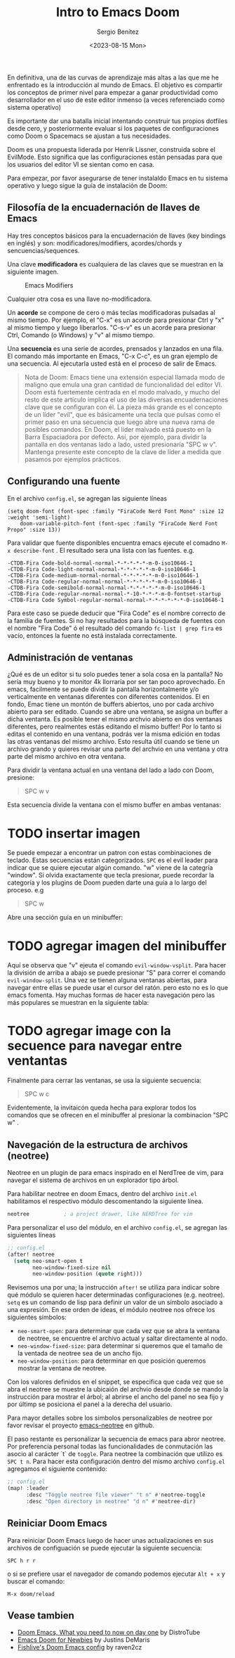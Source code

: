 #+TITLE: Intro to Emacs Doom
#+DESCRIPTION: En esta publicación se comparte una breve guía con los primeros pasos a dar en doom emacs
#+AUTHOR: Sergio Benítez
#+DATE:<2023-08-15 Mon>
#+HUGO_BASE_DIR: ~/Development/suabochica-blog/
#+HUGO_SECTION: /post
#+HUGO_WEIGHT: auto
#+HUGO_AUTO_SET_LASTMOD: t

En definitiva, una de las curvas de aprendizaje más altas a las que me he enfrentado es la introducción al mundo de Emacs. El objetivo es compartir los conceptos de primer nivel para empezar a ganar productividad como desarrollador en el uso de este editor inmenso (a veces referenciado como sistema operativo)

Es importante dar una batalla inicial intentando construir tus propios dotfiles desde cero, y posteriormente evaluar si los paquetes de configuraciones como Doom o Spacemacs se ajustan a tus necesidades.

Doom es una propuesta liderada por Henrik Lissner, construida sobre el EvilMode. Esto significa que las configuraciones están pensadas para que los usuarios del editor VI se sientan como en casa.

Para empezar, por favor asegurarse de tener instalaldo Emacs en tu sistema operativo y luego sigue la guía de instalación de Doom:

** Filosofía de la encuadernación de llaves de Emacs

Hay tres conceptos básicos para la encuadernación de llaves (key bindings en inglés) y son: modificadores/modifiers, acordes/chords y sencuencias/sequences.

Una clave *modificadora* es cualquiera de las claves que se muestran en la siguiente imagen.

  #+CAPTION: Emacs Modifiers
  [[../../images/emacs/01-emacs-modifiier.png]]

Cualquier otra cosa es una llave no-modificadora.

Un *acorde* se compone de cero o más teclas modificadoras pulsadas al mismo tiempo. Por ejemplo, el "C-x" es un acorde para presionar Ctrl y "x" al mismo tiempo y luego liberarlos. "C-s-v" es un acorde para presionar Ctrl, Comando (o Windows) y "v" al mismo tiempo.

Una *secuencia* es una serie de acordes, prensados y lanzados en una fila. El comando más importante en Emacs, "C-x C-c", es un gran ejemplo de una secuencia. Al ejecutarla usted está en el proceso de salir de Emacs.

#+begin_quote
Nota de Doom: Emacs tiene una extensión especial llamada modo de maligno que emula una gran cantidad de funcionalidad del editor VI. Doom está fuertemente centrada en el modo malvado, y mucho del resto de este artículo implica el uso de las diversas encuadernaciones clave que se configuran con él. La pieza más grande es el concepto de un líder "evil", que es básicamente una tecla que pulsas como el primer paso en una secuencia que luego abre una nueva rama de posibles comandos. En Doom, el líder malvado está puesto en la Barra Espaciadora por defecto. Así, por ejemplo, para dividir la pantalla en dos ventanas lado a lado, usted presionaría "SPC w v". Mantenga presente este concepto de la clave de líder a medida que pasamos por ejemplos prácticos.
#+end_quote

** Configurando una fuente

En el archivo ~config.el~, se agregan las siguiente líneas

#+begin_src
(setq doom-font (font-spec :family "FiraCode Nerd Font Mono" :size 12 :weight 'semi-light)
    doom-variable-pitch-font (font-spec :family "FiraCode Nerd Font Propo" :size 13))
#+end_src

 Para validar que fuente disponibles encuentra emacs ejecute el comadno ~M-x describe-font~ . El resultado sera una lista con las fuentes. e.g.

#+begin_src
-CTDB-Fira Code-bold-normal-normal-*-*-*-*-*-m-0-iso10646-1
-CTDB-Fira Code-light-normal-normal-*-*-*-*-*-m-0-iso10646-1
-CTDB-Fira Code-medium-normal-normal-*-*-*-*-*-m-0-iso10646-1
-CTDB-Fira Code-regular-normal-normal-*-*-*-*-*-m-0-iso10646-1
-CTDB-Fira Code-semibold-normal-normal-*-*-*-*-*-m-0-iso10646-1
-CTDB-Fira Code-regular-normal-normal-*-10-*-*-*-m-0-fontset-startup
-CTDB-Fira Code Symbol-regular-normal-normal-*-*-*-*-*-*-0-iso10646-1
#+end_src

Para este caso se puede deducir que "Fira Code" es el nombre correcto de la familia de fuentes. Si no hay resultados para la búsqueda de fuentes con el nombre "Fira Code" ó el resultado del comando ~fc-list | grep fira~ es vacío, entonces la fuente no está instalada correctamente.

** Administración de ventanas

¿Qué es de un editor si tu solo puedes tener a sola cosa en la pantalla? No sería muy bueno y to monitor 4k llorraría por ser tan poco aprovechado. En emacs, facilmente se puede dividir la pantalla horizontalmente y/o verticalmente en ventanas diferentes con diferentes contenidos. El en fondo, Emac tiene un montón de buffers abiertos, uno por cada archivo abierto para ser editado. Cuando se abre una ventana, se asigna un buffer a dicha ventanta. Es posible tener el mismo archvio abierto en dos ventanas diferentes, pero realmentes estás editando el mismo buffer! Por lo tanto si editas el contenido en una ventana, podrás ver la misma edición en todas las otras ventanas del mismo archivo. Esto resulta útil cuando se tiene un archivo grando y quieres revisar una parte del archvio en una ventana y otra parte del mismo archivo en otra ventana.

Para dividir la ventana actual en una ventana del lado a lado con Doom, presione:

#+begin_quote
SPC w v
#+end_quote

Esta secuencia divide la ventana con el mismo buffer en ambas ventanas:

* TODO insertar imagen

Se puede empezar a encontrar un patron con estas combinaciones de teclado. Estas secuencias están categorizados. ~SPC~ es el evil leader para indicar que se quiere ejecutar algún comando. "w" viene de la categría "window". Si olvida exactamente que tecla presionar, puede recordar la categoría y los plugins de Doom pueden darte una guía a lo largo del proceso. e.g

#+begin_quote
SPC w
#+end_quote

Abre una sección guía en un minibuffer:

* TODO agregar imagen del minibuffer

Aquí se observa que "v" ejeuta el comando ~evil-window-vsplit~. Para hacer la división de arriba a abajo  se puede presionar "S" para correr el comando ~evil-window-split~. Una vez se tienen alguna ventanas abiertas, para navegar entre ellas se puede usar el cursor del ratón. pero esto no es lo que emacs fomenta. Hay muchas formas de hacer esta navegación pero las más populares se muestran en la siguiente tabla:

* TODO agregar image con la secuence para navegar entre ventantas

Finalmente para cerrar las ventanas, se usa la siguiente secuencia:

#+begin_quote
SPC w c
#+end_quote

Evidentemente, la invitaicón queda hecha para explorar todos los comandos que se ofrecen en el minibuffer al presionar la combinacion "SPC w" .

** Navegación de la estructura de archivos (neotree)

Neotree en un plugin de para emacs inspirado en el NerdTree de vim, para navegar el sistema de archivos en un explorador tipo árbol.

Para habilitar neotree en doom Emacs, dentro del archivo ~init.el~ habilitamos el respectivo módulo descomentando la siguiente línea.

#+begin_src lisp
neotree           ; a project drawer, like NERDTree for vim
#+end_src

Para personalizar el uso del módulo, en el archivo ~config.el~, se agregan las siguientes líneas

#+begin_src lisp
;; config.el
(after! neotree
  (setq neo-smart-open t
        neo-window-fixed-size nil
        neo-window-position (quote right)))
#+end_src

Revisemos una por una; la instrucción ~after!~ se utiliza para indicar sobre qué módulo se quieren hacer determinadas configuraciones (e.g. neotree). ~setq~ es un comando de lisp para definir un valor de un símbolo asociado a una expresión. En ese orden de ideas, el módulo neotree nos ofrece los siguientes símbolos:

- ~neo-smart-open~: para determinar que cada vez que se abra la ventana de neotree, se encuentre el archivo actual y saltar directamente al nodo.
- ~neo-window-fixed-size~: para determinar si queremos que el tamaño de la ventada de neotree sea de un ancho fijo.
- ~neo-window-position~: para determinar en que posición queremos mostrar la ventana de neotree.

Con los valores definidos en el snippet, se especifica que cada vez que se abra el neotree se muestre la ubicaión del archvio desde donde se mando la instrucción para mostrar el árbol; al abrirse el ancho del panel no sea fijo y por últimp se posiciona el panel a la derecha del usuario.

Para mayor detalles sobre los simbolos personalizables de neotree por favor revisar el proyecto [[https://github.com/jaypei/emacs-neotree/blob/dev/neotree.el][emacs-neotree]] en github.

El paso restante es personalizar la secuencia de emacs para abror neotree. Por preferencia personal todas las funcionalidades de conmutación las asocio al carácter `t` de ~toggle~. Para neotree la combinación que utilizo es ~SPC t n~. Para hacer esta configuración dentro del mismo archivo ~config.el~ agregamos el siguiente contenido:

#+begin_src lisp
;; config.el
(map! :leader
      :desc "Toggle neotree file viewer" "t n" #'neotree-toggle
      :desc "Open directory in neotree" "d n" #'neotree-dir)
#+end_src

** Reiniciar Doom Emacs

Para reiniciar Doom Emacs luego de hacer unas actualizaciones en sus archivos de configuación se puede ejecutar la siguiente secuencia:

#+begin_src
SPC h r r
#+end_src

o si se prefiere usar el navegador de comando podemos ejecutar ~Alt + x~ y buscar el comando:

#+begin_src
M-x doom/reload
#+end_src

** Vease tambien
- [[https://www.youtube.com/watch?v=37H7bD-G7nE][Doom Emacs, What you need to now on day one]] by DistroTube
- [[https://medium.com/urbint-engineering/emacs-doom-for-newbies-1f8038604e3b][Emacs Doom for Newbies]] by Justins DeMaris
- [[https://github.com/raven2cz/emacs][Fishlive's Doom Emacs config]] by raven2cz
